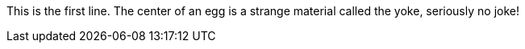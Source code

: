 This is the first line.
The center of an egg is a strange material called the yoke, seriously no joke!
